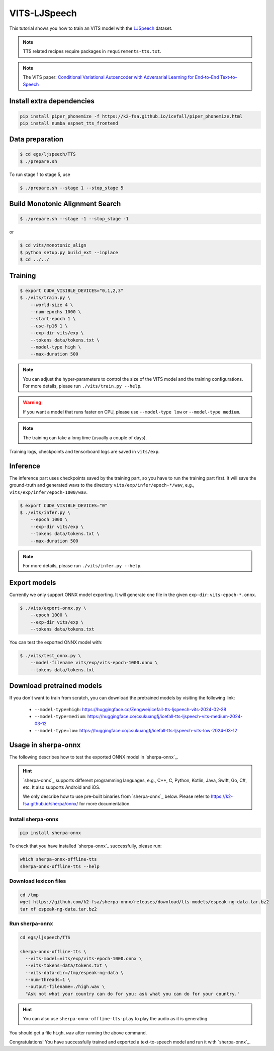 VITS-LJSpeech
===============

This tutorial shows you how to train an VITS model
with the `LJSpeech <https://keithito.com/LJ-Speech-Dataset/>`_ dataset.

.. note::

   TTS related recipes require packages in ``requirements-tts.txt``.

.. note::

   The VITS paper: `Conditional Variational Autoencoder with Adversarial Learning for End-to-End Text-to-Speech <https://arxiv.org/pdf/2106.06103.pdf>`_


Install extra dependencies
--------------------------

.. code-block:: bash

  pip install piper_phonemize -f https://k2-fsa.github.io/icefall/piper_phonemize.html
  pip install numba espnet_tts_frontend

Data preparation
----------------

.. code-block:: bash

  $ cd egs/ljspeech/TTS
  $ ./prepare.sh

To run stage 1 to stage 5, use

.. code-block:: bash

  $ ./prepare.sh --stage 1 --stop_stage 5


Build Monotonic Alignment Search
--------------------------------

.. code-block:: bash

  $ ./prepare.sh --stage -1 --stop_stage -1

or

.. code-block:: bash

  $ cd vits/monotonic_align
  $ python setup.py build_ext --inplace
  $ cd ../../


Training
--------

.. code-block:: bash

  $ export CUDA_VISIBLE_DEVICES="0,1,2,3"
  $ ./vits/train.py \
      --world-size 4 \
      --num-epochs 1000 \
      --start-epoch 1 \
      --use-fp16 1 \
      --exp-dir vits/exp \
      --tokens data/tokens.txt \
      --model-type high \
      --max-duration 500

.. note::

    You can adjust the hyper-parameters to control the size of the VITS model and
    the training configurations. For more details, please run ``./vits/train.py --help``.

.. warning::

   If you want a model that runs faster on CPU, please use ``--model-type low``
   or ``--model-type medium``.

.. note::

    The training can take a long time (usually a couple of days).

Training logs, checkpoints and tensorboard logs are saved in ``vits/exp``.


Inference
---------

The inference part uses checkpoints saved by the training part, so you have to run the
training part first. It will save the ground-truth and generated wavs to the directory
``vits/exp/infer/epoch-*/wav``, e.g., ``vits/exp/infer/epoch-1000/wav``.

.. code-block:: bash

  $ export CUDA_VISIBLE_DEVICES="0"
  $ ./vits/infer.py \
      --epoch 1000 \
      --exp-dir vits/exp \
      --tokens data/tokens.txt \
      --max-duration 500

.. note::

    For more details, please run ``./vits/infer.py --help``.


Export models
-------------

Currently we only support ONNX model exporting. It will generate one file in the given ``exp-dir``:
``vits-epoch-*.onnx``.

.. code-block:: bash

  $ ./vits/export-onnx.py \
      --epoch 1000 \
      --exp-dir vits/exp \
      --tokens data/tokens.txt

You can test the exported ONNX model with:

.. code-block:: bash

  $ ./vits/test_onnx.py \
      --model-filename vits/exp/vits-epoch-1000.onnx \
      --tokens data/tokens.txt


Download pretrained models
--------------------------

If you don't want to train from scratch, you can download the pretrained models
by visiting the following link:

  - ``--model-type=high``: `<https://huggingface.co/Zengwei/icefall-tts-ljspeech-vits-2024-02-28>`_
  - ``--model-type=medium``: `<https://huggingface.co/csukuangfj/icefall-tts-ljspeech-vits-medium-2024-03-12>`_
  - ``--model-type=low``: `<https://huggingface.co/csukuangfj/icefall-tts-ljspeech-vits-low-2024-03-12>`_

Usage in sherpa-onnx
--------------------

The following describes how to test the exported ONNX model in `sherpa-onnx`_.

.. hint::

   `sherpa-onnx`_ supports different programming languages, e.g., C++, C, Python,
   Kotlin, Java, Swift, Go, C#, etc. It also supports Android and iOS.

   We only describe how to use pre-built binaries from `sherpa-onnx`_ below.
   Please refer to `<https://k2-fsa.github.io/sherpa/onnx/>`_
   for more documentation.

Install sherpa-onnx
^^^^^^^^^^^^^^^^^^^

.. code-block:: bash

   pip install sherpa-onnx

To check that you have installed `sherpa-onnx`_ successfully, please run:

.. code-block:: bash

   which sherpa-onnx-offline-tts
   sherpa-onnx-offline-tts --help

Download lexicon files
^^^^^^^^^^^^^^^^^^^^^^

.. code-block:: bash

   cd /tmp
   wget https://github.com/k2-fsa/sherpa-onnx/releases/download/tts-models/espeak-ng-data.tar.bz2
   tar xf espeak-ng-data.tar.bz2

Run sherpa-onnx
^^^^^^^^^^^^^^^

.. code-block:: bash

  cd egs/ljspeech/TTS

  sherpa-onnx-offline-tts \
    --vits-model=vits/exp/vits-epoch-1000.onnx \
    --vits-tokens=data/tokens.txt \
    --vits-data-dir=/tmp/espeak-ng-data \
    --num-threads=1 \
    --output-filename=./high.wav \
    "Ask not what your country can do for you; ask what you can do for your country."

.. hint::

   You can also use ``sherpa-onnx-offline-tts-play`` to play the audio
   as it is generating.

You should get a file ``high.wav`` after running the above command.

Congratulations! You have successfully trained and exported a text-to-speech
model and run it with `sherpa-onnx`_.
